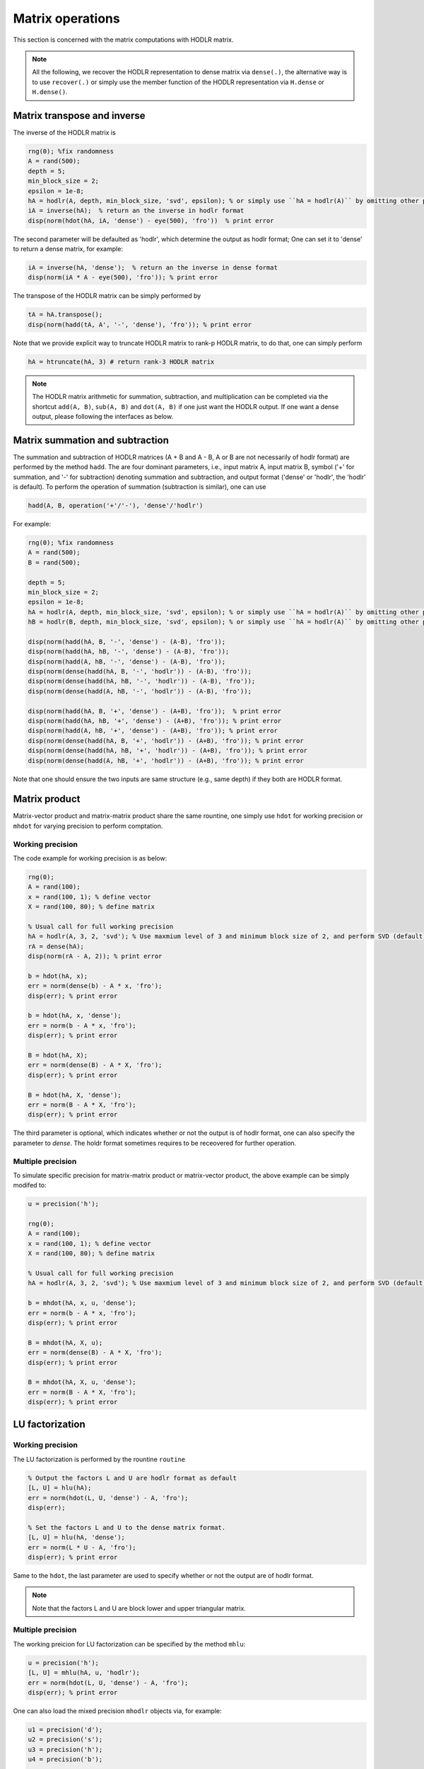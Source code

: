 Matrix operations
======================================

This section is concerned with the matrix computations with HODLR matrix. 

.. admonition:: Note

    All the following, we recover the HODLR representation to dense matrix via ``dense(.)``, the alternative way is to use ``recover(.)`` or simply use the member function of the HODLR representation via ``H.dense`` or ``H.dense()``. 


Matrix transpose and inverse
------------------------------------------------

The inverse of the HODLR matrix is 

.. code:: matlab

    rng(0); %fix randomness
    A = rand(500);
    depth = 5;
    min_block_size = 2;
    epsilon = 1e-8;
    hA = hodlr(A, depth, min_block_size, 'svd', epsilon); % or simply use ``hA = hodlr(A)`` by omitting other parameters as default
    iA = inverse(hA);  % return an the inverse in hodlr format
    disp(norm(hdot(hA, iA, 'dense') - eye(500), 'fro'))  % print error


The second parameter will be defaulted as 'hodlr', which determine the output as hodlr format; One can set it to 'dense' to return a dense matrix, for example:

.. code:: matlab
    
    iA = inverse(hA, 'dense');  % return an the inverse in dense format
    disp(norm(iA * A - eye(500), 'fro')); % print error
    


The transpose of the HODLR matrix can be simply performed by 

.. code:: matlab
    
    tA = hA.transpose();
    disp(norm(hadd(tA, A', '-', 'dense'), 'fro')); % print error




Note that we provide explicit way to truncate HODLR matrix to rank-p HODLR matrix, to do that, one can simply perform 

.. code:: matlab

    hA = htruncate(hA, 3) # return rank-3 HODLR matrix



.. admonition:: Note

    The HODLR matrix arithmetic for summation, subtraction, and multiplication can be completed via the shortcut ``add(A, B)``, ``sub(A, B)`` and ``dot(A, B)`` if one just want the HODLR output. If one want a dense output, please following the interfaces as below. 

Matrix summation and subtraction
------------------------------------------------

The summation and subtraction of HODLR matrices (A + B and A - B, A or B are not necessarily of hodlr format) are performed by the method ``hadd``. The are four dominant parameters, i.e., input matrix A, input matrix B, symbol ('+' for summation, and '-' for subtraction) denoting summation and subtraction, and output format ('dense' or 'hodlr', the 'hodlr' is default).
To perform the operation of summation (subtraction is similar), one can use

.. code:: 

    hadd(A, B, operation('+'/'-'), 'dense'/'hodlr')
    

For example: 

.. code:: matlab
    
    rng(0); %fix randomness
    A = rand(500);
    B = rand(500);

    depth = 5;
    min_block_size = 2;
    epsilon = 1e-8;
    hA = hodlr(A, depth, min_block_size, 'svd', epsilon); % or simply use ``hA = hodlr(A)`` by omitting other parameters as default
    hB = hodlr(B, depth, min_block_size, 'svd', epsilon); % or simply use ``hA = hodlr(A)`` by omitting other parameters as default

    disp(norm(hadd(hA, B, '-', 'dense') - (A-B), 'fro'));
    disp(norm(hadd(hA, hB, '-', 'dense') - (A-B), 'fro'));
    disp(norm(hadd(A, hB, '-', 'dense') - (A-B), 'fro'));
    disp(norm(dense(hadd(hA, B, '-', 'hodlr')) - (A-B), 'fro'));
    disp(norm(dense(hadd(hA, hB, '-', 'hodlr')) - (A-B), 'fro'));
    disp(norm(dense(hadd(A, hB, '-', 'hodlr')) - (A-B), 'fro'));

    disp(norm(hadd(hA, B, '+', 'dense') - (A+B), 'fro'));  % print error
    disp(norm(hadd(hA, hB, '+', 'dense') - (A+B), 'fro')); % print error
    disp(norm(hadd(A, hB, '+', 'dense') - (A+B), 'fro')); % print error
    disp(norm(dense(hadd(hA, B, '+', 'hodlr')) - (A+B), 'fro')); % print error
    disp(norm(dense(hadd(hA, hB, '+', 'hodlr')) - (A+B), 'fro')); % print error
    disp(norm(dense(hadd(A, hB, '+', 'hodlr')) - (A+B), 'fro')); % print error






Note that one should ensure the two inputs are same structure (e.g., same depth) if they both are HODLR format.

Matrix product
------------------------------------------------

Matrix-vector product and matrix-matrix product share the same rountine, one simply use ``hdot`` for working precision or ``mhdot`` for varying precision to perform comptation.

Working precision
^^^^^^^^^^^^^^^^^^

The code example for working precision is as below:

.. code:: matlab

    rng(0);
    A = rand(100);
    x = rand(100, 1); % define vector
    X = rand(100, 80); % define matrix

    % Usual call for full working precision 
    hA = hodlr(A, 3, 2, 'svd'); % Use maxmium level of 3 and minimum block size of 2, and perform SVD (default) low rank approximation.
    rA = dense(hA);
    disp(norm(rA - A, 2)); % print error

    b = hdot(hA, x); 
    err = norm(dense(b) - A * x, 'fro');
    disp(err); % print error
 
    b = hdot(hA, x, 'dense');
    err = norm(b - A * x, 'fro');
    disp(err); % print error

    B = hdot(hA, X);
    err = norm(dense(B) - A * X, 'fro');
    disp(err); % print error

    B = hdot(hA, X, 'dense');
    err = norm(B - A * X, 'fro');
    disp(err); % print error

The third parameter is optional, which indicates whether or not the output is of hodlr format, one can also specify the parameter to `dense`. The holdr format sometimes requires to be receovered for further operation. 



Multiple precision
^^^^^^^^^^^^^^^^^^^^

To simulate specific precision for matrix-matrix product or matrix-vector product, the above example can be simply modifed to: 


.. code:: matlab

    u = precision('h');

    rng(0);
    A = rand(100);
    x = rand(100, 1); % define vector
    X = rand(100, 80); % define matrix

    % Usual call for full working precision 
    hA = hodlr(A, 3, 2, 'svd'); % Use maxmium level of 3 and minimum block size of 2, and perform SVD (default) low rank approximation.
 
    b = mhdot(hA, x, u, 'dense');
    err = norm(b - A * x, 'fro');
    disp(err); % print error

    B = mhdot(hA, X, u);
    err = norm(dense(B) - A * X, 'fro');
    disp(err); % print error

    B = mhdot(hA, X, u, 'dense');
    err = norm(B - A * X, 'fro');
    disp(err); % print error




LU factorization
------------------------------------------------

Working precision
^^^^^^^^^^^^^^^^^^

The LU factorization is performed by the rountine ``routine``


.. code:: matlab

    % Output the factors L and U are hodlr format as default
    [L, U] = hlu(hA); 
    err = norm(hdot(L, U, 'dense') - A, 'fro');
    disp(err);

    % Set the factors L and U to the dense matrix format. 
    [L, U] = hlu(hA, 'dense');
    err = norm(L * U - A, 'fro');
    disp(err); % print error


Same to the ``hdot``, the last parameter are used to specify whether or not the output are of hodlr format.

.. admonition:: Note

   Note that the factors L and U are block lower and upper triangular matrix. 


Multiple precision
^^^^^^^^^^^^^^^^^^^^

The working preicion for LU factorization can be specified by the method ``mhlu``:

.. code:: matlab

    u = precision('h');
    [L, U] = mhlu(hA, u, 'hodlr');
    err = norm(hdot(L, U, 'dense') - A, 'fro');
    disp(err); % print error


One can also load the mixed precision ``mhodlr`` objects via, for example:

.. code:: matlab

    u1 = precision('d');
    u2 = precision('s');
    u3 = precision('h');
    u4 = precision('b');

    u_chain = prec_chain(u1, u2, u3, u4);
    depth=5;
    eps=1e-5;
    aphA = amphodlr(u_chain, A, depth, 10, 'svd', eps); 
    mphA = mphodlr(u_chain, A, depth, 10, 'svd', eps); 

    u = precision('h'); % set the working precision to half
    [L, U] = mhlu(mphA, u, 'hodlr');
    err = norm(hdot(L, U, 'dense') - A, 'fro');
    disp(err);

    u = precision('s'); % set the working precision to single
    [L, U] = mhlu(aphA, u, 'hodlr');
    err = norm(hdot(L, U, 'dense') - A, 'fro'); 
    disp(err); % print error




Cholesky factorization
------------------------------------------------

The Cholesky factorization can be used similarly to LU factorization, which is implemented by the method ``hchol``. The following example briefly illustrate the usage of ``hchol``.


Working precision
^^^^^^^^^^^^^^^^^^

.. code:: matlab

    rng(0);
    R = rand(100);
    A = R'*R; % Generate symmetric positive definite matrix

    % Usual call for full working precision 
    hA = hodlr(A, 3, 2, 'svd'); % Use maxmium level of 3 and minimum block size of 2, and perform SVD (default) low rank approximation.

    R = hchol(hA); % return a block upper triangular HODLR matrix

    disp(norm(hdot(R.transpose(), R, 'dense') - A, 'fro')) % print error


The first and second input of ``hchol`` is the input HODLR matrix and format of output, respectively; The second input is optional, which is defaulted as ``hodlr`` if it is missing. 

To generate the dense output, simply use:

.. code:: matlab

    R = hchol(hA, 'dense'); % return a 
    dusp(norm(R'*R - A, 'fro')); % print error


Multiple precision
^^^^^^^^^^^^^^^^^^^^

The usage of ``mhchol`` is similar, it proceeds by simply adding one additional parameter to determine the user-specific working precision.

.. code:: matlab

    % Create precisions for each level; Level 1 use precision u1, level 2 use precision u2, ...
    u1 = precision('q43');
    u2 = precision('q52');
    u3 = precision('b');
    u4 = precision('s');
    u_chain = prec_chain(u1, u2, u3, u4);


    % Call mixed precision HODLR representation
    amphA = amphodlr(u_chain, A, 3, 2, 'svd'); % Use maxmium level of 3 and minimum block size of 2, and perform SVD (default) low rank approximation.
    amprA = dense(amphA);
    norm(amprA - A,2) % Compute the error

    R = mhchol(amphA, u4); % or R = mhchol(hA, u4);
    disp(norm(hdot(R.transpose(), R, 'dense') - A, 'fro')); % print error




Matrix QR factorization
------------------------------------------------

We provide three implementations for QR factorizations. 

.. code:: matlab

    [Q, R] = hqr(hA, 'lintner');
    [Q, R] = hqr(hA, 'bebendorf');
    [Q, R] = hqr(hA, 'kressner');
    


